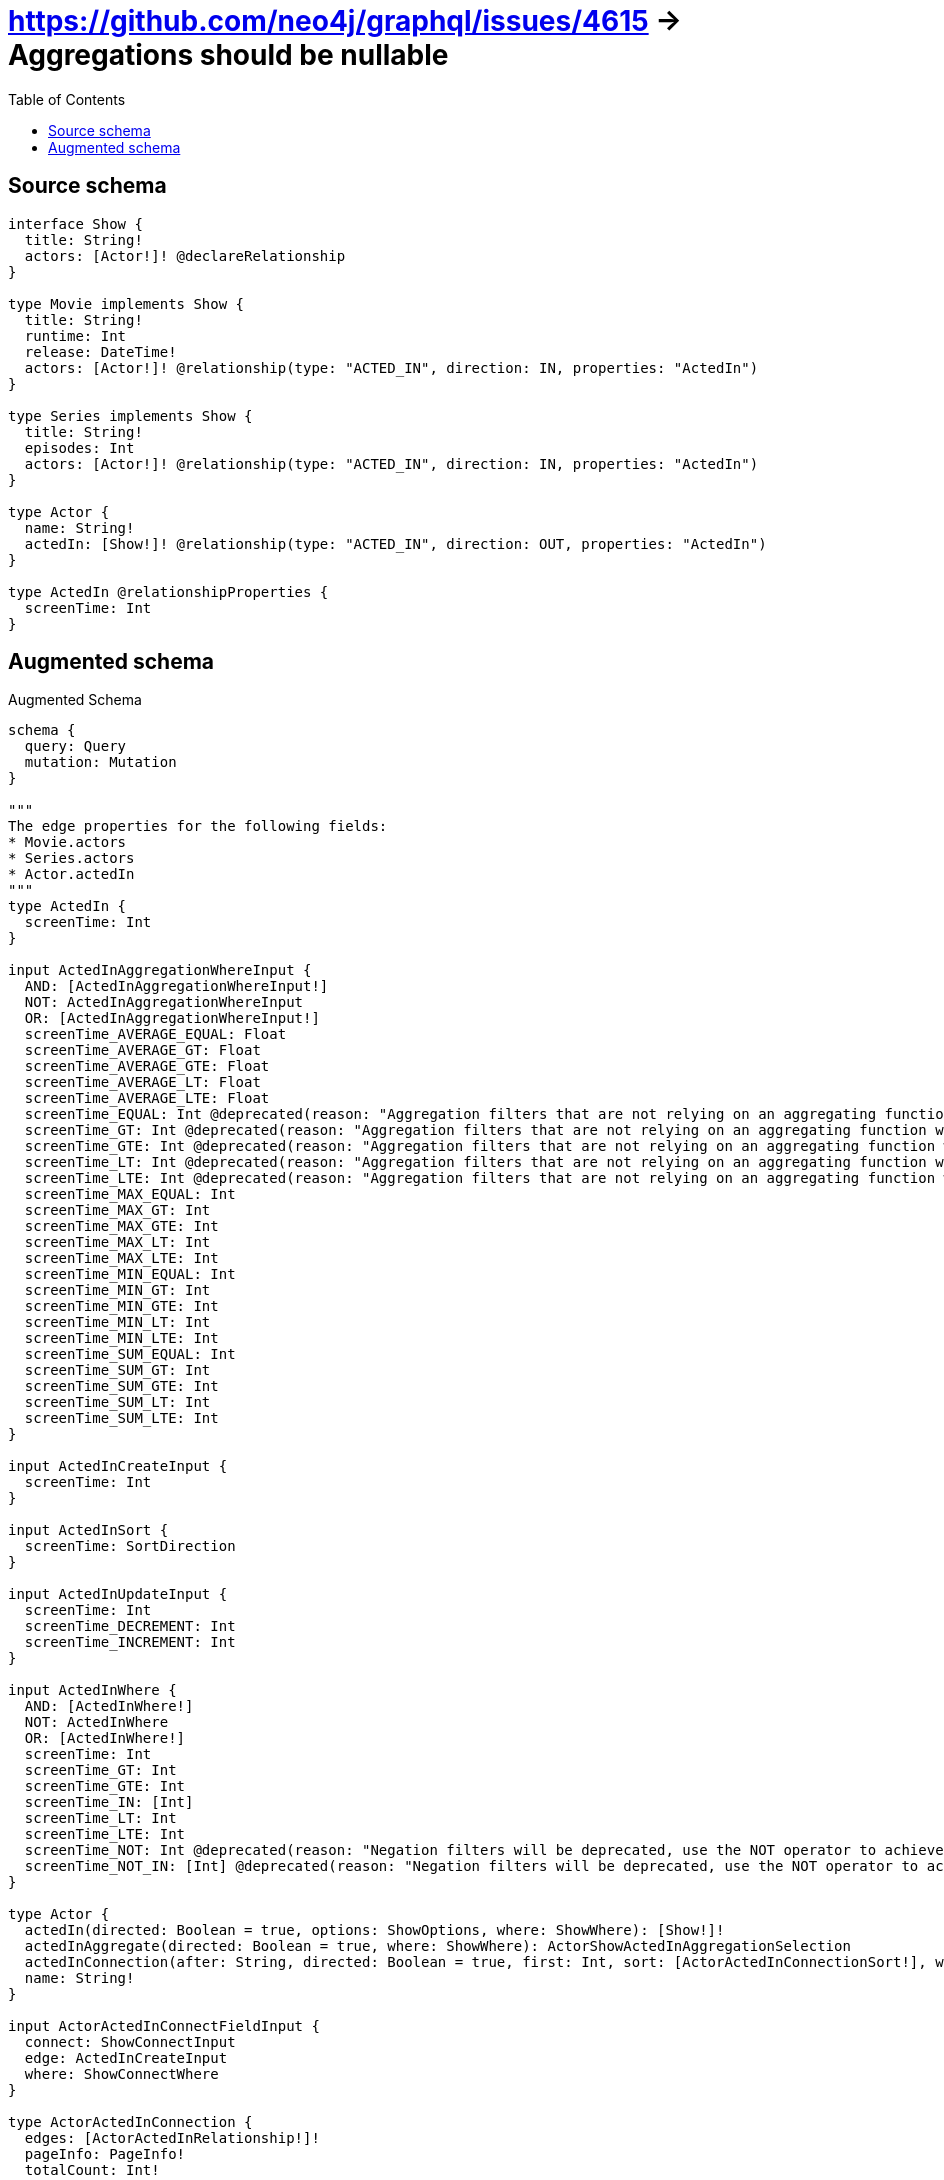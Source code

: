 :toc:

= https://github.com/neo4j/graphql/issues/4615 -> Aggregations should be nullable

== Source schema

[source,graphql,schema=true]
----
interface Show {
  title: String!
  actors: [Actor!]! @declareRelationship
}

type Movie implements Show {
  title: String!
  runtime: Int
  release: DateTime!
  actors: [Actor!]! @relationship(type: "ACTED_IN", direction: IN, properties: "ActedIn")
}

type Series implements Show {
  title: String!
  episodes: Int
  actors: [Actor!]! @relationship(type: "ACTED_IN", direction: IN, properties: "ActedIn")
}

type Actor {
  name: String!
  actedIn: [Show!]! @relationship(type: "ACTED_IN", direction: OUT, properties: "ActedIn")
}

type ActedIn @relationshipProperties {
  screenTime: Int
}
----

== Augmented schema

.Augmented Schema
[source,graphql]
----
schema {
  query: Query
  mutation: Mutation
}

"""
The edge properties for the following fields:
* Movie.actors
* Series.actors
* Actor.actedIn
"""
type ActedIn {
  screenTime: Int
}

input ActedInAggregationWhereInput {
  AND: [ActedInAggregationWhereInput!]
  NOT: ActedInAggregationWhereInput
  OR: [ActedInAggregationWhereInput!]
  screenTime_AVERAGE_EQUAL: Float
  screenTime_AVERAGE_GT: Float
  screenTime_AVERAGE_GTE: Float
  screenTime_AVERAGE_LT: Float
  screenTime_AVERAGE_LTE: Float
  screenTime_EQUAL: Int @deprecated(reason: "Aggregation filters that are not relying on an aggregating function will be deprecated.")
  screenTime_GT: Int @deprecated(reason: "Aggregation filters that are not relying on an aggregating function will be deprecated.")
  screenTime_GTE: Int @deprecated(reason: "Aggregation filters that are not relying on an aggregating function will be deprecated.")
  screenTime_LT: Int @deprecated(reason: "Aggregation filters that are not relying on an aggregating function will be deprecated.")
  screenTime_LTE: Int @deprecated(reason: "Aggregation filters that are not relying on an aggregating function will be deprecated.")
  screenTime_MAX_EQUAL: Int
  screenTime_MAX_GT: Int
  screenTime_MAX_GTE: Int
  screenTime_MAX_LT: Int
  screenTime_MAX_LTE: Int
  screenTime_MIN_EQUAL: Int
  screenTime_MIN_GT: Int
  screenTime_MIN_GTE: Int
  screenTime_MIN_LT: Int
  screenTime_MIN_LTE: Int
  screenTime_SUM_EQUAL: Int
  screenTime_SUM_GT: Int
  screenTime_SUM_GTE: Int
  screenTime_SUM_LT: Int
  screenTime_SUM_LTE: Int
}

input ActedInCreateInput {
  screenTime: Int
}

input ActedInSort {
  screenTime: SortDirection
}

input ActedInUpdateInput {
  screenTime: Int
  screenTime_DECREMENT: Int
  screenTime_INCREMENT: Int
}

input ActedInWhere {
  AND: [ActedInWhere!]
  NOT: ActedInWhere
  OR: [ActedInWhere!]
  screenTime: Int
  screenTime_GT: Int
  screenTime_GTE: Int
  screenTime_IN: [Int]
  screenTime_LT: Int
  screenTime_LTE: Int
  screenTime_NOT: Int @deprecated(reason: "Negation filters will be deprecated, use the NOT operator to achieve the same behavior")
  screenTime_NOT_IN: [Int] @deprecated(reason: "Negation filters will be deprecated, use the NOT operator to achieve the same behavior")
}

type Actor {
  actedIn(directed: Boolean = true, options: ShowOptions, where: ShowWhere): [Show!]!
  actedInAggregate(directed: Boolean = true, where: ShowWhere): ActorShowActedInAggregationSelection
  actedInConnection(after: String, directed: Boolean = true, first: Int, sort: [ActorActedInConnectionSort!], where: ActorActedInConnectionWhere): ActorActedInConnection!
  name: String!
}

input ActorActedInConnectFieldInput {
  connect: ShowConnectInput
  edge: ActedInCreateInput
  where: ShowConnectWhere
}

type ActorActedInConnection {
  edges: [ActorActedInRelationship!]!
  pageInfo: PageInfo!
  totalCount: Int!
}

input ActorActedInConnectionSort {
  edge: ActedInSort
  node: ShowSort
}

input ActorActedInConnectionWhere {
  AND: [ActorActedInConnectionWhere!]
  NOT: ActorActedInConnectionWhere
  OR: [ActorActedInConnectionWhere!]
  edge: ActedInWhere
  edge_NOT: ActedInWhere @deprecated(reason: "Negation filters will be deprecated, use the NOT operator to achieve the same behavior")
  node: ShowWhere
  node_NOT: ShowWhere @deprecated(reason: "Negation filters will be deprecated, use the NOT operator to achieve the same behavior")
}

input ActorActedInCreateFieldInput {
  edge: ActedInCreateInput
  node: ShowCreateInput!
}

input ActorActedInDeleteFieldInput {
  delete: ShowDeleteInput
  where: ActorActedInConnectionWhere
}

input ActorActedInDisconnectFieldInput {
  disconnect: ShowDisconnectInput
  where: ActorActedInConnectionWhere
}

input ActorActedInFieldInput {
  connect: [ActorActedInConnectFieldInput!]
  create: [ActorActedInCreateFieldInput!]
}

type ActorActedInRelationship {
  cursor: String!
  node: Show!
  properties: ActedIn!
}

input ActorActedInUpdateConnectionInput {
  edge: ActedInUpdateInput
  node: ShowUpdateInput
}

input ActorActedInUpdateFieldInput {
  connect: [ActorActedInConnectFieldInput!]
  create: [ActorActedInCreateFieldInput!]
  delete: [ActorActedInDeleteFieldInput!]
  disconnect: [ActorActedInDisconnectFieldInput!]
  update: ActorActedInUpdateConnectionInput
  where: ActorActedInConnectionWhere
}

type ActorAggregateSelection {
  count: Int!
  name: StringAggregateSelection!
}

input ActorConnectInput {
  actedIn: [ActorActedInConnectFieldInput!]
}

input ActorConnectWhere {
  node: ActorWhere!
}

input ActorCreateInput {
  actedIn: ActorActedInFieldInput
  name: String!
}

input ActorDeleteInput {
  actedIn: [ActorActedInDeleteFieldInput!]
}

input ActorDisconnectInput {
  actedIn: [ActorActedInDisconnectFieldInput!]
}

type ActorEdge {
  cursor: String!
  node: Actor!
}

input ActorOptions {
  limit: Int
  offset: Int
  """
  Specify one or more ActorSort objects to sort Actors by. The sorts will be applied in the order in which they are arranged in the array.
  """
  sort: [ActorSort!]
}

input ActorRelationInput {
  actedIn: [ActorActedInCreateFieldInput!]
}

type ActorShowActedInAggregationSelection {
  count: Int!
  edge: ActorShowActedInEdgeAggregateSelection
  node: ActorShowActedInNodeAggregateSelection
}

type ActorShowActedInEdgeAggregateSelection {
  screenTime: IntAggregateSelection!
}

type ActorShowActedInNodeAggregateSelection {
  title: StringAggregateSelection!
}

"""
Fields to sort Actors by. The order in which sorts are applied is not guaranteed when specifying many fields in one ActorSort object.
"""
input ActorSort {
  name: SortDirection
}

input ActorUpdateInput {
  actedIn: [ActorActedInUpdateFieldInput!]
  name: String
}

input ActorWhere {
  AND: [ActorWhere!]
  NOT: ActorWhere
  OR: [ActorWhere!]
  actedIn: ShowWhere @deprecated(reason: "Use `actedIn_SOME` instead.")
  actedInConnection: ActorActedInConnectionWhere @deprecated(reason: "Use `actedInConnection_SOME` instead.")
  """
  Return Actors where all of the related ActorActedInConnections match this filter
  """
  actedInConnection_ALL: ActorActedInConnectionWhere
  """
  Return Actors where none of the related ActorActedInConnections match this filter
  """
  actedInConnection_NONE: ActorActedInConnectionWhere
  actedInConnection_NOT: ActorActedInConnectionWhere @deprecated(reason: "Use `actedInConnection_NONE` instead.")
  """
  Return Actors where one of the related ActorActedInConnections match this filter
  """
  actedInConnection_SINGLE: ActorActedInConnectionWhere
  """
  Return Actors where some of the related ActorActedInConnections match this filter
  """
  actedInConnection_SOME: ActorActedInConnectionWhere
  """Return Actors where all of the related Shows match this filter"""
  actedIn_ALL: ShowWhere
  """Return Actors where none of the related Shows match this filter"""
  actedIn_NONE: ShowWhere
  actedIn_NOT: ShowWhere @deprecated(reason: "Use `actedIn_NONE` instead.")
  """Return Actors where one of the related Shows match this filter"""
  actedIn_SINGLE: ShowWhere
  """Return Actors where some of the related Shows match this filter"""
  actedIn_SOME: ShowWhere
  name: String
  name_CONTAINS: String
  name_ENDS_WITH: String
  name_IN: [String!]
  name_NOT: String @deprecated(reason: "Negation filters will be deprecated, use the NOT operator to achieve the same behavior")
  name_NOT_CONTAINS: String @deprecated(reason: "Negation filters will be deprecated, use the NOT operator to achieve the same behavior")
  name_NOT_ENDS_WITH: String @deprecated(reason: "Negation filters will be deprecated, use the NOT operator to achieve the same behavior")
  name_NOT_IN: [String!] @deprecated(reason: "Negation filters will be deprecated, use the NOT operator to achieve the same behavior")
  name_NOT_STARTS_WITH: String @deprecated(reason: "Negation filters will be deprecated, use the NOT operator to achieve the same behavior")
  name_STARTS_WITH: String
}

type ActorsConnection {
  edges: [ActorEdge!]!
  pageInfo: PageInfo!
  totalCount: Int!
}

type CreateActorsMutationResponse {
  actors: [Actor!]!
  info: CreateInfo!
}

"""
Information about the number of nodes and relationships created during a create mutation
"""
type CreateInfo {
  bookmark: String @deprecated(reason: "This field has been deprecated because bookmarks are now handled by the driver.")
  nodesCreated: Int!
  relationshipsCreated: Int!
}

type CreateMoviesMutationResponse {
  info: CreateInfo!
  movies: [Movie!]!
}

type CreateSeriesMutationResponse {
  info: CreateInfo!
  series: [Series!]!
}

"""A date and time, represented as an ISO-8601 string"""
scalar DateTime

type DateTimeAggregateSelection {
  max: DateTime
  min: DateTime
}

"""
Information about the number of nodes and relationships deleted during a delete mutation
"""
type DeleteInfo {
  bookmark: String @deprecated(reason: "This field has been deprecated because bookmarks are now handled by the driver.")
  nodesDeleted: Int!
  relationshipsDeleted: Int!
}

type IntAggregateSelection {
  average: Float
  max: Int
  min: Int
  sum: Int
}

type Movie implements Show {
  actors(directed: Boolean = true, options: ActorOptions, where: ActorWhere): [Actor!]!
  actorsAggregate(directed: Boolean = true, where: ActorWhere): MovieActorActorsAggregationSelection
  actorsConnection(after: String, directed: Boolean = true, first: Int, sort: [ShowActorsConnectionSort!], where: ShowActorsConnectionWhere): ShowActorsConnection!
  release: DateTime!
  runtime: Int
  title: String!
}

type MovieActorActorsAggregationSelection {
  count: Int!
  edge: MovieActorActorsEdgeAggregateSelection
  node: MovieActorActorsNodeAggregateSelection
}

type MovieActorActorsEdgeAggregateSelection {
  screenTime: IntAggregateSelection!
}

type MovieActorActorsNodeAggregateSelection {
  name: StringAggregateSelection!
}

input MovieActorsAggregateInput {
  AND: [MovieActorsAggregateInput!]
  NOT: MovieActorsAggregateInput
  OR: [MovieActorsAggregateInput!]
  count: Int
  count_GT: Int
  count_GTE: Int
  count_LT: Int
  count_LTE: Int
  edge: ActedInAggregationWhereInput
  node: MovieActorsNodeAggregationWhereInput
}

input MovieActorsConnectFieldInput {
  connect: [ActorConnectInput!]
  edge: ActedInCreateInput
  """
  Whether or not to overwrite any matching relationship with the new properties.
  """
  overwrite: Boolean! = true
  where: ActorConnectWhere
}

input MovieActorsCreateFieldInput {
  edge: ActedInCreateInput
  node: ActorCreateInput!
}

input MovieActorsFieldInput {
  connect: [MovieActorsConnectFieldInput!]
  create: [MovieActorsCreateFieldInput!]
}

input MovieActorsNodeAggregationWhereInput {
  AND: [MovieActorsNodeAggregationWhereInput!]
  NOT: MovieActorsNodeAggregationWhereInput
  OR: [MovieActorsNodeAggregationWhereInput!]
  name_AVERAGE_EQUAL: Float @deprecated(reason: "Please use the explicit _LENGTH version for string aggregation.")
  name_AVERAGE_GT: Float @deprecated(reason: "Please use the explicit _LENGTH version for string aggregation.")
  name_AVERAGE_GTE: Float @deprecated(reason: "Please use the explicit _LENGTH version for string aggregation.")
  name_AVERAGE_LENGTH_EQUAL: Float
  name_AVERAGE_LENGTH_GT: Float
  name_AVERAGE_LENGTH_GTE: Float
  name_AVERAGE_LENGTH_LT: Float
  name_AVERAGE_LENGTH_LTE: Float
  name_AVERAGE_LT: Float @deprecated(reason: "Please use the explicit _LENGTH version for string aggregation.")
  name_AVERAGE_LTE: Float @deprecated(reason: "Please use the explicit _LENGTH version for string aggregation.")
  name_EQUAL: String @deprecated(reason: "Aggregation filters that are not relying on an aggregating function will be deprecated.")
  name_GT: Int @deprecated(reason: "Aggregation filters that are not relying on an aggregating function will be deprecated.")
  name_GTE: Int @deprecated(reason: "Aggregation filters that are not relying on an aggregating function will be deprecated.")
  name_LONGEST_EQUAL: Int @deprecated(reason: "Please use the explicit _LENGTH version for string aggregation.")
  name_LONGEST_GT: Int @deprecated(reason: "Please use the explicit _LENGTH version for string aggregation.")
  name_LONGEST_GTE: Int @deprecated(reason: "Please use the explicit _LENGTH version for string aggregation.")
  name_LONGEST_LENGTH_EQUAL: Int
  name_LONGEST_LENGTH_GT: Int
  name_LONGEST_LENGTH_GTE: Int
  name_LONGEST_LENGTH_LT: Int
  name_LONGEST_LENGTH_LTE: Int
  name_LONGEST_LT: Int @deprecated(reason: "Please use the explicit _LENGTH version for string aggregation.")
  name_LONGEST_LTE: Int @deprecated(reason: "Please use the explicit _LENGTH version for string aggregation.")
  name_LT: Int @deprecated(reason: "Aggregation filters that are not relying on an aggregating function will be deprecated.")
  name_LTE: Int @deprecated(reason: "Aggregation filters that are not relying on an aggregating function will be deprecated.")
  name_SHORTEST_EQUAL: Int @deprecated(reason: "Please use the explicit _LENGTH version for string aggregation.")
  name_SHORTEST_GT: Int @deprecated(reason: "Please use the explicit _LENGTH version for string aggregation.")
  name_SHORTEST_GTE: Int @deprecated(reason: "Please use the explicit _LENGTH version for string aggregation.")
  name_SHORTEST_LENGTH_EQUAL: Int
  name_SHORTEST_LENGTH_GT: Int
  name_SHORTEST_LENGTH_GTE: Int
  name_SHORTEST_LENGTH_LT: Int
  name_SHORTEST_LENGTH_LTE: Int
  name_SHORTEST_LT: Int @deprecated(reason: "Please use the explicit _LENGTH version for string aggregation.")
  name_SHORTEST_LTE: Int @deprecated(reason: "Please use the explicit _LENGTH version for string aggregation.")
}

input MovieActorsUpdateConnectionInput {
  edge: ActedInUpdateInput
  node: ActorUpdateInput
}

input MovieActorsUpdateFieldInput {
  connect: [MovieActorsConnectFieldInput!]
  create: [MovieActorsCreateFieldInput!]
  delete: [ShowActorsDeleteFieldInput!]
  disconnect: [ShowActorsDisconnectFieldInput!]
  update: MovieActorsUpdateConnectionInput
  where: ShowActorsConnectionWhere
}

type MovieAggregateSelection {
  count: Int!
  release: DateTimeAggregateSelection!
  runtime: IntAggregateSelection!
  title: StringAggregateSelection!
}

input MovieConnectInput {
  actors: [MovieActorsConnectFieldInput!]
}

input MovieCreateInput {
  actors: MovieActorsFieldInput
  release: DateTime!
  runtime: Int
  title: String!
}

input MovieDeleteInput {
  actors: [ShowActorsDeleteFieldInput!]
}

input MovieDisconnectInput {
  actors: [ShowActorsDisconnectFieldInput!]
}

type MovieEdge {
  cursor: String!
  node: Movie!
}

input MovieOptions {
  limit: Int
  offset: Int
  """
  Specify one or more MovieSort objects to sort Movies by. The sorts will be applied in the order in which they are arranged in the array.
  """
  sort: [MovieSort!]
}

input MovieRelationInput {
  actors: [MovieActorsCreateFieldInput!]
}

"""
Fields to sort Movies by. The order in which sorts are applied is not guaranteed when specifying many fields in one MovieSort object.
"""
input MovieSort {
  release: SortDirection
  runtime: SortDirection
  title: SortDirection
}

input MovieUpdateInput {
  actors: [MovieActorsUpdateFieldInput!]
  release: DateTime
  runtime: Int
  runtime_DECREMENT: Int
  runtime_INCREMENT: Int
  title: String
}

input MovieWhere {
  AND: [MovieWhere!]
  NOT: MovieWhere
  OR: [MovieWhere!]
  actors: ActorWhere @deprecated(reason: "Use `actors_SOME` instead.")
  actorsAggregate: MovieActorsAggregateInput
  actorsConnection: ShowActorsConnectionWhere @deprecated(reason: "Use `actorsConnection_SOME` instead.")
  """
  Return Movies where all of the related ShowActorsConnections match this filter
  """
  actorsConnection_ALL: ShowActorsConnectionWhere
  """
  Return Movies where none of the related ShowActorsConnections match this filter
  """
  actorsConnection_NONE: ShowActorsConnectionWhere
  actorsConnection_NOT: ShowActorsConnectionWhere @deprecated(reason: "Use `actorsConnection_NONE` instead.")
  """
  Return Movies where one of the related ShowActorsConnections match this filter
  """
  actorsConnection_SINGLE: ShowActorsConnectionWhere
  """
  Return Movies where some of the related ShowActorsConnections match this filter
  """
  actorsConnection_SOME: ShowActorsConnectionWhere
  """Return Movies where all of the related Actors match this filter"""
  actors_ALL: ActorWhere
  """Return Movies where none of the related Actors match this filter"""
  actors_NONE: ActorWhere
  actors_NOT: ActorWhere @deprecated(reason: "Use `actors_NONE` instead.")
  """Return Movies where one of the related Actors match this filter"""
  actors_SINGLE: ActorWhere
  """Return Movies where some of the related Actors match this filter"""
  actors_SOME: ActorWhere
  release: DateTime
  release_GT: DateTime
  release_GTE: DateTime
  release_IN: [DateTime!]
  release_LT: DateTime
  release_LTE: DateTime
  release_NOT: DateTime @deprecated(reason: "Negation filters will be deprecated, use the NOT operator to achieve the same behavior")
  release_NOT_IN: [DateTime!] @deprecated(reason: "Negation filters will be deprecated, use the NOT operator to achieve the same behavior")
  runtime: Int
  runtime_GT: Int
  runtime_GTE: Int
  runtime_IN: [Int]
  runtime_LT: Int
  runtime_LTE: Int
  runtime_NOT: Int @deprecated(reason: "Negation filters will be deprecated, use the NOT operator to achieve the same behavior")
  runtime_NOT_IN: [Int] @deprecated(reason: "Negation filters will be deprecated, use the NOT operator to achieve the same behavior")
  title: String
  title_CONTAINS: String
  title_ENDS_WITH: String
  title_IN: [String!]
  title_NOT: String @deprecated(reason: "Negation filters will be deprecated, use the NOT operator to achieve the same behavior")
  title_NOT_CONTAINS: String @deprecated(reason: "Negation filters will be deprecated, use the NOT operator to achieve the same behavior")
  title_NOT_ENDS_WITH: String @deprecated(reason: "Negation filters will be deprecated, use the NOT operator to achieve the same behavior")
  title_NOT_IN: [String!] @deprecated(reason: "Negation filters will be deprecated, use the NOT operator to achieve the same behavior")
  title_NOT_STARTS_WITH: String @deprecated(reason: "Negation filters will be deprecated, use the NOT operator to achieve the same behavior")
  title_STARTS_WITH: String
}

type MoviesConnection {
  edges: [MovieEdge!]!
  pageInfo: PageInfo!
  totalCount: Int!
}

type Mutation {
  createActors(input: [ActorCreateInput!]!): CreateActorsMutationResponse!
  createMovies(input: [MovieCreateInput!]!): CreateMoviesMutationResponse!
  createSeries(input: [SeriesCreateInput!]!): CreateSeriesMutationResponse!
  deleteActors(delete: ActorDeleteInput, where: ActorWhere): DeleteInfo!
  deleteMovies(delete: MovieDeleteInput, where: MovieWhere): DeleteInfo!
  deleteSeries(delete: SeriesDeleteInput, where: SeriesWhere): DeleteInfo!
  updateActors(connect: ActorConnectInput, create: ActorRelationInput, delete: ActorDeleteInput, disconnect: ActorDisconnectInput, update: ActorUpdateInput, where: ActorWhere): UpdateActorsMutationResponse!
  updateMovies(connect: MovieConnectInput, create: MovieRelationInput, delete: MovieDeleteInput, disconnect: MovieDisconnectInput, update: MovieUpdateInput, where: MovieWhere): UpdateMoviesMutationResponse!
  updateSeries(connect: SeriesConnectInput, create: SeriesRelationInput, delete: SeriesDeleteInput, disconnect: SeriesDisconnectInput, update: SeriesUpdateInput, where: SeriesWhere): UpdateSeriesMutationResponse!
}

"""Pagination information (Relay)"""
type PageInfo {
  endCursor: String
  hasNextPage: Boolean!
  hasPreviousPage: Boolean!
  startCursor: String
}

type Query {
  actors(options: ActorOptions, where: ActorWhere): [Actor!]!
  actorsAggregate(where: ActorWhere): ActorAggregateSelection!
  actorsConnection(after: String, first: Int, sort: [ActorSort], where: ActorWhere): ActorsConnection!
  movies(options: MovieOptions, where: MovieWhere): [Movie!]!
  moviesAggregate(where: MovieWhere): MovieAggregateSelection!
  moviesConnection(after: String, first: Int, sort: [MovieSort], where: MovieWhere): MoviesConnection!
  series(options: SeriesOptions, where: SeriesWhere): [Series!]!
  seriesAggregate(where: SeriesWhere): SeriesAggregateSelection!
  seriesConnection(after: String, first: Int, sort: [SeriesSort], where: SeriesWhere): SeriesConnection!
  shows(options: ShowOptions, where: ShowWhere): [Show!]!
  showsAggregate(where: ShowWhere): ShowAggregateSelection!
  showsConnection(after: String, first: Int, sort: [ShowSort], where: ShowWhere): ShowsConnection!
}

type Series implements Show {
  actors(directed: Boolean = true, options: ActorOptions, where: ActorWhere): [Actor!]!
  actorsAggregate(directed: Boolean = true, where: ActorWhere): SeriesActorActorsAggregationSelection
  actorsConnection(after: String, directed: Boolean = true, first: Int, sort: [ShowActorsConnectionSort!], where: ShowActorsConnectionWhere): ShowActorsConnection!
  episodes: Int
  title: String!
}

type SeriesActorActorsAggregationSelection {
  count: Int!
  edge: SeriesActorActorsEdgeAggregateSelection
  node: SeriesActorActorsNodeAggregateSelection
}

type SeriesActorActorsEdgeAggregateSelection {
  screenTime: IntAggregateSelection!
}

type SeriesActorActorsNodeAggregateSelection {
  name: StringAggregateSelection!
}

input SeriesActorsAggregateInput {
  AND: [SeriesActorsAggregateInput!]
  NOT: SeriesActorsAggregateInput
  OR: [SeriesActorsAggregateInput!]
  count: Int
  count_GT: Int
  count_GTE: Int
  count_LT: Int
  count_LTE: Int
  edge: ActedInAggregationWhereInput
  node: SeriesActorsNodeAggregationWhereInput
}

input SeriesActorsConnectFieldInput {
  connect: [ActorConnectInput!]
  edge: ActedInCreateInput
  """
  Whether or not to overwrite any matching relationship with the new properties.
  """
  overwrite: Boolean! = true
  where: ActorConnectWhere
}

input SeriesActorsCreateFieldInput {
  edge: ActedInCreateInput
  node: ActorCreateInput!
}

input SeriesActorsFieldInput {
  connect: [SeriesActorsConnectFieldInput!]
  create: [SeriesActorsCreateFieldInput!]
}

input SeriesActorsNodeAggregationWhereInput {
  AND: [SeriesActorsNodeAggregationWhereInput!]
  NOT: SeriesActorsNodeAggregationWhereInput
  OR: [SeriesActorsNodeAggregationWhereInput!]
  name_AVERAGE_EQUAL: Float @deprecated(reason: "Please use the explicit _LENGTH version for string aggregation.")
  name_AVERAGE_GT: Float @deprecated(reason: "Please use the explicit _LENGTH version for string aggregation.")
  name_AVERAGE_GTE: Float @deprecated(reason: "Please use the explicit _LENGTH version for string aggregation.")
  name_AVERAGE_LENGTH_EQUAL: Float
  name_AVERAGE_LENGTH_GT: Float
  name_AVERAGE_LENGTH_GTE: Float
  name_AVERAGE_LENGTH_LT: Float
  name_AVERAGE_LENGTH_LTE: Float
  name_AVERAGE_LT: Float @deprecated(reason: "Please use the explicit _LENGTH version for string aggregation.")
  name_AVERAGE_LTE: Float @deprecated(reason: "Please use the explicit _LENGTH version for string aggregation.")
  name_EQUAL: String @deprecated(reason: "Aggregation filters that are not relying on an aggregating function will be deprecated.")
  name_GT: Int @deprecated(reason: "Aggregation filters that are not relying on an aggregating function will be deprecated.")
  name_GTE: Int @deprecated(reason: "Aggregation filters that are not relying on an aggregating function will be deprecated.")
  name_LONGEST_EQUAL: Int @deprecated(reason: "Please use the explicit _LENGTH version for string aggregation.")
  name_LONGEST_GT: Int @deprecated(reason: "Please use the explicit _LENGTH version for string aggregation.")
  name_LONGEST_GTE: Int @deprecated(reason: "Please use the explicit _LENGTH version for string aggregation.")
  name_LONGEST_LENGTH_EQUAL: Int
  name_LONGEST_LENGTH_GT: Int
  name_LONGEST_LENGTH_GTE: Int
  name_LONGEST_LENGTH_LT: Int
  name_LONGEST_LENGTH_LTE: Int
  name_LONGEST_LT: Int @deprecated(reason: "Please use the explicit _LENGTH version for string aggregation.")
  name_LONGEST_LTE: Int @deprecated(reason: "Please use the explicit _LENGTH version for string aggregation.")
  name_LT: Int @deprecated(reason: "Aggregation filters that are not relying on an aggregating function will be deprecated.")
  name_LTE: Int @deprecated(reason: "Aggregation filters that are not relying on an aggregating function will be deprecated.")
  name_SHORTEST_EQUAL: Int @deprecated(reason: "Please use the explicit _LENGTH version for string aggregation.")
  name_SHORTEST_GT: Int @deprecated(reason: "Please use the explicit _LENGTH version for string aggregation.")
  name_SHORTEST_GTE: Int @deprecated(reason: "Please use the explicit _LENGTH version for string aggregation.")
  name_SHORTEST_LENGTH_EQUAL: Int
  name_SHORTEST_LENGTH_GT: Int
  name_SHORTEST_LENGTH_GTE: Int
  name_SHORTEST_LENGTH_LT: Int
  name_SHORTEST_LENGTH_LTE: Int
  name_SHORTEST_LT: Int @deprecated(reason: "Please use the explicit _LENGTH version for string aggregation.")
  name_SHORTEST_LTE: Int @deprecated(reason: "Please use the explicit _LENGTH version for string aggregation.")
}

input SeriesActorsUpdateConnectionInput {
  edge: ActedInUpdateInput
  node: ActorUpdateInput
}

input SeriesActorsUpdateFieldInput {
  connect: [SeriesActorsConnectFieldInput!]
  create: [SeriesActorsCreateFieldInput!]
  delete: [ShowActorsDeleteFieldInput!]
  disconnect: [ShowActorsDisconnectFieldInput!]
  update: SeriesActorsUpdateConnectionInput
  where: ShowActorsConnectionWhere
}

type SeriesAggregateSelection {
  count: Int!
  episodes: IntAggregateSelection!
  title: StringAggregateSelection!
}

input SeriesConnectInput {
  actors: [SeriesActorsConnectFieldInput!]
}

type SeriesConnection {
  edges: [SeriesEdge!]!
  pageInfo: PageInfo!
  totalCount: Int!
}

input SeriesCreateInput {
  actors: SeriesActorsFieldInput
  episodes: Int
  title: String!
}

input SeriesDeleteInput {
  actors: [ShowActorsDeleteFieldInput!]
}

input SeriesDisconnectInput {
  actors: [ShowActorsDisconnectFieldInput!]
}

type SeriesEdge {
  cursor: String!
  node: Series!
}

input SeriesOptions {
  limit: Int
  offset: Int
  """
  Specify one or more SeriesSort objects to sort Series by. The sorts will be applied in the order in which they are arranged in the array.
  """
  sort: [SeriesSort!]
}

input SeriesRelationInput {
  actors: [SeriesActorsCreateFieldInput!]
}

"""
Fields to sort Series by. The order in which sorts are applied is not guaranteed when specifying many fields in one SeriesSort object.
"""
input SeriesSort {
  episodes: SortDirection
  title: SortDirection
}

input SeriesUpdateInput {
  actors: [SeriesActorsUpdateFieldInput!]
  episodes: Int
  episodes_DECREMENT: Int
  episodes_INCREMENT: Int
  title: String
}

input SeriesWhere {
  AND: [SeriesWhere!]
  NOT: SeriesWhere
  OR: [SeriesWhere!]
  actors: ActorWhere @deprecated(reason: "Use `actors_SOME` instead.")
  actorsAggregate: SeriesActorsAggregateInput
  actorsConnection: ShowActorsConnectionWhere @deprecated(reason: "Use `actorsConnection_SOME` instead.")
  """
  Return Series where all of the related ShowActorsConnections match this filter
  """
  actorsConnection_ALL: ShowActorsConnectionWhere
  """
  Return Series where none of the related ShowActorsConnections match this filter
  """
  actorsConnection_NONE: ShowActorsConnectionWhere
  actorsConnection_NOT: ShowActorsConnectionWhere @deprecated(reason: "Use `actorsConnection_NONE` instead.")
  """
  Return Series where one of the related ShowActorsConnections match this filter
  """
  actorsConnection_SINGLE: ShowActorsConnectionWhere
  """
  Return Series where some of the related ShowActorsConnections match this filter
  """
  actorsConnection_SOME: ShowActorsConnectionWhere
  """Return Series where all of the related Actors match this filter"""
  actors_ALL: ActorWhere
  """Return Series where none of the related Actors match this filter"""
  actors_NONE: ActorWhere
  actors_NOT: ActorWhere @deprecated(reason: "Use `actors_NONE` instead.")
  """Return Series where one of the related Actors match this filter"""
  actors_SINGLE: ActorWhere
  """Return Series where some of the related Actors match this filter"""
  actors_SOME: ActorWhere
  episodes: Int
  episodes_GT: Int
  episodes_GTE: Int
  episodes_IN: [Int]
  episodes_LT: Int
  episodes_LTE: Int
  episodes_NOT: Int @deprecated(reason: "Negation filters will be deprecated, use the NOT operator to achieve the same behavior")
  episodes_NOT_IN: [Int] @deprecated(reason: "Negation filters will be deprecated, use the NOT operator to achieve the same behavior")
  title: String
  title_CONTAINS: String
  title_ENDS_WITH: String
  title_IN: [String!]
  title_NOT: String @deprecated(reason: "Negation filters will be deprecated, use the NOT operator to achieve the same behavior")
  title_NOT_CONTAINS: String @deprecated(reason: "Negation filters will be deprecated, use the NOT operator to achieve the same behavior")
  title_NOT_ENDS_WITH: String @deprecated(reason: "Negation filters will be deprecated, use the NOT operator to achieve the same behavior")
  title_NOT_IN: [String!] @deprecated(reason: "Negation filters will be deprecated, use the NOT operator to achieve the same behavior")
  title_NOT_STARTS_WITH: String @deprecated(reason: "Negation filters will be deprecated, use the NOT operator to achieve the same behavior")
  title_STARTS_WITH: String
}

interface Show {
  actors(options: ActorOptions, where: ActorWhere): [Actor!]!
  actorsConnection(after: String, first: Int, sort: [ShowActorsConnectionSort!], where: ShowActorsConnectionWhere): ShowActorsConnection!
  title: String!
}

input ShowActorsAggregateInput {
  AND: [ShowActorsAggregateInput!]
  NOT: ShowActorsAggregateInput
  OR: [ShowActorsAggregateInput!]
  count: Int
  count_GT: Int
  count_GTE: Int
  count_LT: Int
  count_LTE: Int
  edge: ShowActorsEdgeAggregationWhereInput
  node: ShowActorsNodeAggregationWhereInput
}

input ShowActorsConnectFieldInput {
  connect: [ActorConnectInput!]
  edge: ShowActorsEdgeCreateInput
  """
  Whether or not to overwrite any matching relationship with the new properties.
  """
  overwrite: Boolean! = true
  where: ActorConnectWhere
}

type ShowActorsConnection {
  edges: [ShowActorsRelationship!]!
  pageInfo: PageInfo!
  totalCount: Int!
}

input ShowActorsConnectionSort {
  edge: ShowActorsEdgeSort
  node: ActorSort
}

input ShowActorsConnectionWhere {
  AND: [ShowActorsConnectionWhere!]
  NOT: ShowActorsConnectionWhere
  OR: [ShowActorsConnectionWhere!]
  edge: ShowActorsEdgeWhere
  edge_NOT: ShowActorsEdgeWhere @deprecated(reason: "Negation filters will be deprecated, use the NOT operator to achieve the same behavior")
  node: ActorWhere
  node_NOT: ActorWhere @deprecated(reason: "Negation filters will be deprecated, use the NOT operator to achieve the same behavior")
}

input ShowActorsCreateFieldInput {
  edge: ShowActorsEdgeCreateInput
  node: ActorCreateInput!
}

input ShowActorsDeleteFieldInput {
  delete: ActorDeleteInput
  where: ShowActorsConnectionWhere
}

input ShowActorsDisconnectFieldInput {
  disconnect: ActorDisconnectInput
  where: ShowActorsConnectionWhere
}

input ShowActorsEdgeAggregationWhereInput {
  """
  Relationship properties when source node is of type:
  * Movie
  * Series
  """
  ActedIn: ActedInAggregationWhereInput
}

input ShowActorsEdgeCreateInput {
  """
  Relationship properties when source node is of type:
  * Movie
  * Series
  """
  ActedIn: ActedInCreateInput
}

input ShowActorsEdgeSort {
  """
  Relationship properties when source node is of type:
  * Movie
  * Series
  """
  ActedIn: ActedInSort
}

input ShowActorsEdgeUpdateInput {
  """
  Relationship properties when source node is of type:
  * Movie
  * Series
  """
  ActedIn: ActedInUpdateInput
}

input ShowActorsEdgeWhere {
  """
  Relationship properties when source node is of type:
  * Movie
  * Series
  """
  ActedIn: ActedInWhere
}

input ShowActorsNodeAggregationWhereInput {
  AND: [ShowActorsNodeAggregationWhereInput!]
  NOT: ShowActorsNodeAggregationWhereInput
  OR: [ShowActorsNodeAggregationWhereInput!]
  name_AVERAGE_EQUAL: Float @deprecated(reason: "Please use the explicit _LENGTH version for string aggregation.")
  name_AVERAGE_GT: Float @deprecated(reason: "Please use the explicit _LENGTH version for string aggregation.")
  name_AVERAGE_GTE: Float @deprecated(reason: "Please use the explicit _LENGTH version for string aggregation.")
  name_AVERAGE_LENGTH_EQUAL: Float
  name_AVERAGE_LENGTH_GT: Float
  name_AVERAGE_LENGTH_GTE: Float
  name_AVERAGE_LENGTH_LT: Float
  name_AVERAGE_LENGTH_LTE: Float
  name_AVERAGE_LT: Float @deprecated(reason: "Please use the explicit _LENGTH version for string aggregation.")
  name_AVERAGE_LTE: Float @deprecated(reason: "Please use the explicit _LENGTH version for string aggregation.")
  name_EQUAL: String @deprecated(reason: "Aggregation filters that are not relying on an aggregating function will be deprecated.")
  name_GT: Int @deprecated(reason: "Aggregation filters that are not relying on an aggregating function will be deprecated.")
  name_GTE: Int @deprecated(reason: "Aggregation filters that are not relying on an aggregating function will be deprecated.")
  name_LONGEST_EQUAL: Int @deprecated(reason: "Please use the explicit _LENGTH version for string aggregation.")
  name_LONGEST_GT: Int @deprecated(reason: "Please use the explicit _LENGTH version for string aggregation.")
  name_LONGEST_GTE: Int @deprecated(reason: "Please use the explicit _LENGTH version for string aggregation.")
  name_LONGEST_LENGTH_EQUAL: Int
  name_LONGEST_LENGTH_GT: Int
  name_LONGEST_LENGTH_GTE: Int
  name_LONGEST_LENGTH_LT: Int
  name_LONGEST_LENGTH_LTE: Int
  name_LONGEST_LT: Int @deprecated(reason: "Please use the explicit _LENGTH version for string aggregation.")
  name_LONGEST_LTE: Int @deprecated(reason: "Please use the explicit _LENGTH version for string aggregation.")
  name_LT: Int @deprecated(reason: "Aggregation filters that are not relying on an aggregating function will be deprecated.")
  name_LTE: Int @deprecated(reason: "Aggregation filters that are not relying on an aggregating function will be deprecated.")
  name_SHORTEST_EQUAL: Int @deprecated(reason: "Please use the explicit _LENGTH version for string aggregation.")
  name_SHORTEST_GT: Int @deprecated(reason: "Please use the explicit _LENGTH version for string aggregation.")
  name_SHORTEST_GTE: Int @deprecated(reason: "Please use the explicit _LENGTH version for string aggregation.")
  name_SHORTEST_LENGTH_EQUAL: Int
  name_SHORTEST_LENGTH_GT: Int
  name_SHORTEST_LENGTH_GTE: Int
  name_SHORTEST_LENGTH_LT: Int
  name_SHORTEST_LENGTH_LTE: Int
  name_SHORTEST_LT: Int @deprecated(reason: "Please use the explicit _LENGTH version for string aggregation.")
  name_SHORTEST_LTE: Int @deprecated(reason: "Please use the explicit _LENGTH version for string aggregation.")
}

type ShowActorsRelationship {
  cursor: String!
  node: Actor!
  properties: ShowActorsRelationshipProperties!
}

union ShowActorsRelationshipProperties = ActedIn

input ShowActorsUpdateConnectionInput {
  edge: ShowActorsEdgeUpdateInput
  node: ActorUpdateInput
}

input ShowActorsUpdateFieldInput {
  connect: [ShowActorsConnectFieldInput!]
  create: [ShowActorsCreateFieldInput!]
  delete: [ShowActorsDeleteFieldInput!]
  disconnect: [ShowActorsDisconnectFieldInput!]
  update: ShowActorsUpdateConnectionInput
  where: ShowActorsConnectionWhere
}

type ShowAggregateSelection {
  count: Int!
  title: StringAggregateSelection!
}

input ShowConnectInput {
  actors: [ShowActorsConnectFieldInput!]
}

input ShowConnectWhere {
  node: ShowWhere!
}

input ShowCreateInput {
  Movie: MovieCreateInput
  Series: SeriesCreateInput
}

input ShowDeleteInput {
  actors: [ShowActorsDeleteFieldInput!]
}

input ShowDisconnectInput {
  actors: [ShowActorsDisconnectFieldInput!]
}

type ShowEdge {
  cursor: String!
  node: Show!
}

enum ShowImplementation {
  Movie
  Series
}

input ShowOptions {
  limit: Int
  offset: Int
  """
  Specify one or more ShowSort objects to sort Shows by. The sorts will be applied in the order in which they are arranged in the array.
  """
  sort: [ShowSort]
}

"""
Fields to sort Shows by. The order in which sorts are applied is not guaranteed when specifying many fields in one ShowSort object.
"""
input ShowSort {
  title: SortDirection
}

input ShowUpdateInput {
  actors: [ShowActorsUpdateFieldInput!]
  title: String
}

input ShowWhere {
  AND: [ShowWhere!]
  NOT: ShowWhere
  OR: [ShowWhere!]
  actors: ActorWhere @deprecated(reason: "Use `actors_SOME` instead.")
  actorsAggregate: ShowActorsAggregateInput
  actorsConnection: ShowActorsConnectionWhere @deprecated(reason: "Use `actorsConnection_SOME` instead.")
  """
  Return Shows where all of the related ShowActorsConnections match this filter
  """
  actorsConnection_ALL: ShowActorsConnectionWhere
  """
  Return Shows where none of the related ShowActorsConnections match this filter
  """
  actorsConnection_NONE: ShowActorsConnectionWhere
  actorsConnection_NOT: ShowActorsConnectionWhere @deprecated(reason: "Use `actorsConnection_NONE` instead.")
  """
  Return Shows where one of the related ShowActorsConnections match this filter
  """
  actorsConnection_SINGLE: ShowActorsConnectionWhere
  """
  Return Shows where some of the related ShowActorsConnections match this filter
  """
  actorsConnection_SOME: ShowActorsConnectionWhere
  """Return Shows where all of the related Actors match this filter"""
  actors_ALL: ActorWhere
  """Return Shows where none of the related Actors match this filter"""
  actors_NONE: ActorWhere
  actors_NOT: ActorWhere @deprecated(reason: "Use `actors_NONE` instead.")
  """Return Shows where one of the related Actors match this filter"""
  actors_SINGLE: ActorWhere
  """Return Shows where some of the related Actors match this filter"""
  actors_SOME: ActorWhere
  title: String
  title_CONTAINS: String
  title_ENDS_WITH: String
  title_IN: [String!]
  title_NOT: String @deprecated(reason: "Negation filters will be deprecated, use the NOT operator to achieve the same behavior")
  title_NOT_CONTAINS: String @deprecated(reason: "Negation filters will be deprecated, use the NOT operator to achieve the same behavior")
  title_NOT_ENDS_WITH: String @deprecated(reason: "Negation filters will be deprecated, use the NOT operator to achieve the same behavior")
  title_NOT_IN: [String!] @deprecated(reason: "Negation filters will be deprecated, use the NOT operator to achieve the same behavior")
  title_NOT_STARTS_WITH: String @deprecated(reason: "Negation filters will be deprecated, use the NOT operator to achieve the same behavior")
  title_STARTS_WITH: String
  typename_IN: [ShowImplementation!]
}

type ShowsConnection {
  edges: [ShowEdge!]!
  pageInfo: PageInfo!
  totalCount: Int!
}

"""An enum for sorting in either ascending or descending order."""
enum SortDirection {
  """Sort by field values in ascending order."""
  ASC
  """Sort by field values in descending order."""
  DESC
}

type StringAggregateSelection {
  longest: String
  shortest: String
}

type UpdateActorsMutationResponse {
  actors: [Actor!]!
  info: UpdateInfo!
}

"""
Information about the number of nodes and relationships created and deleted during an update mutation
"""
type UpdateInfo {
  bookmark: String @deprecated(reason: "This field has been deprecated because bookmarks are now handled by the driver.")
  nodesCreated: Int!
  nodesDeleted: Int!
  relationshipsCreated: Int!
  relationshipsDeleted: Int!
}

type UpdateMoviesMutationResponse {
  info: UpdateInfo!
  movies: [Movie!]!
}

type UpdateSeriesMutationResponse {
  info: UpdateInfo!
  series: [Series!]!
}
----

'''
